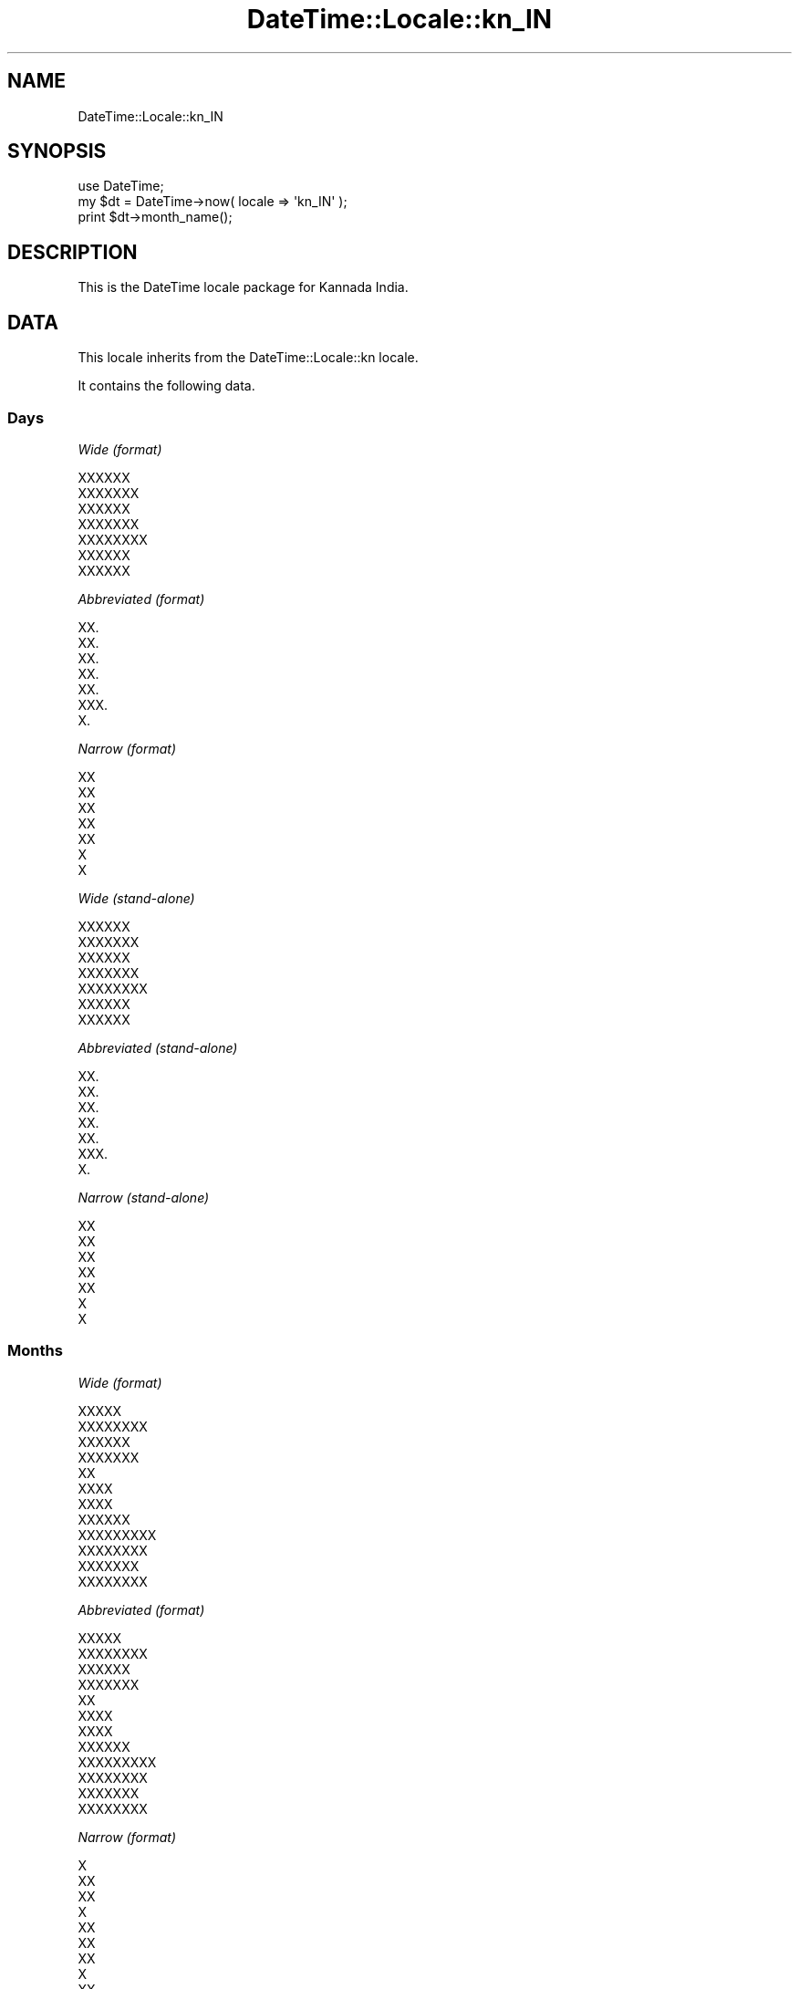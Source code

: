 .\" Automatically generated by Pod::Man 2.25 (Pod::Simple 3.20)
.\"
.\" Standard preamble:
.\" ========================================================================
.de Sp \" Vertical space (when we can't use .PP)
.if t .sp .5v
.if n .sp
..
.de Vb \" Begin verbatim text
.ft CW
.nf
.ne \\$1
..
.de Ve \" End verbatim text
.ft R
.fi
..
.\" Set up some character translations and predefined strings.  \*(-- will
.\" give an unbreakable dash, \*(PI will give pi, \*(L" will give a left
.\" double quote, and \*(R" will give a right double quote.  \*(C+ will
.\" give a nicer C++.  Capital omega is used to do unbreakable dashes and
.\" therefore won't be available.  \*(C` and \*(C' expand to `' in nroff,
.\" nothing in troff, for use with C<>.
.tr \(*W-
.ds C+ C\v'-.1v'\h'-1p'\s-2+\h'-1p'+\s0\v'.1v'\h'-1p'
.ie n \{\
.    ds -- \(*W-
.    ds PI pi
.    if (\n(.H=4u)&(1m=24u) .ds -- \(*W\h'-12u'\(*W\h'-12u'-\" diablo 10 pitch
.    if (\n(.H=4u)&(1m=20u) .ds -- \(*W\h'-12u'\(*W\h'-8u'-\"  diablo 12 pitch
.    ds L" ""
.    ds R" ""
.    ds C` ""
.    ds C' ""
'br\}
.el\{\
.    ds -- \|\(em\|
.    ds PI \(*p
.    ds L" ``
.    ds R" ''
'br\}
.\"
.\" Escape single quotes in literal strings from groff's Unicode transform.
.ie \n(.g .ds Aq \(aq
.el       .ds Aq '
.\"
.\" If the F register is turned on, we'll generate index entries on stderr for
.\" titles (.TH), headers (.SH), subsections (.SS), items (.Ip), and index
.\" entries marked with X<> in POD.  Of course, you'll have to process the
.\" output yourself in some meaningful fashion.
.ie \nF \{\
.    de IX
.    tm Index:\\$1\t\\n%\t"\\$2"
..
.    nr % 0
.    rr F
.\}
.el \{\
.    de IX
..
.\}
.\"
.\" Accent mark definitions (@(#)ms.acc 1.5 88/02/08 SMI; from UCB 4.2).
.\" Fear.  Run.  Save yourself.  No user-serviceable parts.
.    \" fudge factors for nroff and troff
.if n \{\
.    ds #H 0
.    ds #V .8m
.    ds #F .3m
.    ds #[ \f1
.    ds #] \fP
.\}
.if t \{\
.    ds #H ((1u-(\\\\n(.fu%2u))*.13m)
.    ds #V .6m
.    ds #F 0
.    ds #[ \&
.    ds #] \&
.\}
.    \" simple accents for nroff and troff
.if n \{\
.    ds ' \&
.    ds ` \&
.    ds ^ \&
.    ds , \&
.    ds ~ ~
.    ds /
.\}
.if t \{\
.    ds ' \\k:\h'-(\\n(.wu*8/10-\*(#H)'\'\h"|\\n:u"
.    ds ` \\k:\h'-(\\n(.wu*8/10-\*(#H)'\`\h'|\\n:u'
.    ds ^ \\k:\h'-(\\n(.wu*10/11-\*(#H)'^\h'|\\n:u'
.    ds , \\k:\h'-(\\n(.wu*8/10)',\h'|\\n:u'
.    ds ~ \\k:\h'-(\\n(.wu-\*(#H-.1m)'~\h'|\\n:u'
.    ds / \\k:\h'-(\\n(.wu*8/10-\*(#H)'\z\(sl\h'|\\n:u'
.\}
.    \" troff and (daisy-wheel) nroff accents
.ds : \\k:\h'-(\\n(.wu*8/10-\*(#H+.1m+\*(#F)'\v'-\*(#V'\z.\h'.2m+\*(#F'.\h'|\\n:u'\v'\*(#V'
.ds 8 \h'\*(#H'\(*b\h'-\*(#H'
.ds o \\k:\h'-(\\n(.wu+\w'\(de'u-\*(#H)/2u'\v'-.3n'\*(#[\z\(de\v'.3n'\h'|\\n:u'\*(#]
.ds d- \h'\*(#H'\(pd\h'-\w'~'u'\v'-.25m'\f2\(hy\fP\v'.25m'\h'-\*(#H'
.ds D- D\\k:\h'-\w'D'u'\v'-.11m'\z\(hy\v'.11m'\h'|\\n:u'
.ds th \*(#[\v'.3m'\s+1I\s-1\v'-.3m'\h'-(\w'I'u*2/3)'\s-1o\s+1\*(#]
.ds Th \*(#[\s+2I\s-2\h'-\w'I'u*3/5'\v'-.3m'o\v'.3m'\*(#]
.ds ae a\h'-(\w'a'u*4/10)'e
.ds Ae A\h'-(\w'A'u*4/10)'E
.    \" corrections for vroff
.if v .ds ~ \\k:\h'-(\\n(.wu*9/10-\*(#H)'\s-2\u~\d\s+2\h'|\\n:u'
.if v .ds ^ \\k:\h'-(\\n(.wu*10/11-\*(#H)'\v'-.4m'^\v'.4m'\h'|\\n:u'
.    \" for low resolution devices (crt and lpr)
.if \n(.H>23 .if \n(.V>19 \
\{\
.    ds : e
.    ds 8 ss
.    ds o a
.    ds d- d\h'-1'\(ga
.    ds D- D\h'-1'\(hy
.    ds th \o'bp'
.    ds Th \o'LP'
.    ds ae ae
.    ds Ae AE
.\}
.rm #[ #] #H #V #F C
.\" ========================================================================
.\"
.IX Title "DateTime::Locale::kn_IN 3"
.TH DateTime::Locale::kn_IN 3 "2013-08-25" "perl v5.16.2" "User Contributed Perl Documentation"
.\" For nroff, turn off justification.  Always turn off hyphenation; it makes
.\" way too many mistakes in technical documents.
.if n .ad l
.nh
.SH "NAME"
DateTime::Locale::kn_IN
.SH "SYNOPSIS"
.IX Header "SYNOPSIS"
.Vb 1
\&  use DateTime;
\&
\&  my $dt = DateTime\->now( locale => \*(Aqkn_IN\*(Aq );
\&  print $dt\->month_name();
.Ve
.SH "DESCRIPTION"
.IX Header "DESCRIPTION"
This is the DateTime locale package for Kannada India.
.SH "DATA"
.IX Header "DATA"
This locale inherits from the DateTime::Locale::kn locale.
.PP
It contains the following data.
.SS "Days"
.IX Subsection "Days"
\fIWide (format)\fR
.IX Subsection "Wide (format)"
.PP
.Vb 7
\&  XXXXXX
\&  XXXXXXX
\&  XXXXXX
\&  XXXXXXX
\&  XXXXXXXX
\&  XXXXXX
\&  XXXXXX
.Ve
.PP
\fIAbbreviated (format)\fR
.IX Subsection "Abbreviated (format)"
.PP
.Vb 7
\&  XX.
\&  XX.
\&  XX.
\&  XX.
\&  XX.
\&  XXX.
\&  X.
.Ve
.PP
\fINarrow (format)\fR
.IX Subsection "Narrow (format)"
.PP
.Vb 7
\&  XX
\&  XX
\&  XX
\&  XX
\&  XX
\&  X
\&  X
.Ve
.PP
\fIWide (stand-alone)\fR
.IX Subsection "Wide (stand-alone)"
.PP
.Vb 7
\&  XXXXXX
\&  XXXXXXX
\&  XXXXXX
\&  XXXXXXX
\&  XXXXXXXX
\&  XXXXXX
\&  XXXXXX
.Ve
.PP
\fIAbbreviated (stand-alone)\fR
.IX Subsection "Abbreviated (stand-alone)"
.PP
.Vb 7
\&  XX.
\&  XX.
\&  XX.
\&  XX.
\&  XX.
\&  XXX.
\&  X.
.Ve
.PP
\fINarrow (stand-alone)\fR
.IX Subsection "Narrow (stand-alone)"
.PP
.Vb 7
\&  XX
\&  XX
\&  XX
\&  XX
\&  XX
\&  X
\&  X
.Ve
.SS "Months"
.IX Subsection "Months"
\fIWide (format)\fR
.IX Subsection "Wide (format)"
.PP
.Vb 12
\&  XXXXX
\&  XXXXXXXX
\&  XXXXXX
\&  XXXXXXX
\&  XX
\&  XXXX
\&  XXXX
\&  XXXXXX
\&  XXXXXXXXX
\&  XXXXXXXX
\&  XXXXXXX
\&  XXXXXXXX
.Ve
.PP
\fIAbbreviated (format)\fR
.IX Subsection "Abbreviated (format)"
.PP
.Vb 12
\&  XXXXX
\&  XXXXXXXX
\&  XXXXXX
\&  XXXXXXX
\&  XX
\&  XXXX
\&  XXXX
\&  XXXXXX
\&  XXXXXXXXX
\&  XXXXXXXX
\&  XXXXXXX
\&  XXXXXXXX
.Ve
.PP
\fINarrow (format)\fR
.IX Subsection "Narrow (format)"
.PP
.Vb 12
\&  X
\&  XX
\&  XX
\&  X
\&  XX
\&  XX
\&  XX
\&  X
\&  XX
\&  X
\&  X
\&  XX
.Ve
.PP
\fIWide (stand-alone)\fR
.IX Subsection "Wide (stand-alone)"
.PP
.Vb 12
\&  XXXXX
\&  XXXXXXXX
\&  XXXXXX
\&  XXXXXXX
\&  XX
\&  XXXX
\&  XXXX
\&  XXXXXX
\&  XXXXXXXXX
\&  XXXXXXXX
\&  XXXXXXX
\&  XXXXXXXX
.Ve
.PP
\fIAbbreviated (stand-alone)\fR
.IX Subsection "Abbreviated (stand-alone)"
.PP
.Vb 12
\&  XXXXX
\&  XXXXXXXX
\&  XXXXXX
\&  XXXXXXX
\&  XX
\&  XXXX
\&  XXXX
\&  XXXXXX
\&  XXXXXXXXX
\&  XXXXXXXX
\&  XXXXXXX
\&  XXXXXXXX
.Ve
.PP
\fINarrow (stand-alone)\fR
.IX Subsection "Narrow (stand-alone)"
.PP
.Vb 12
\&  X
\&  XX
\&  XX
\&  X
\&  XX
\&  XX
\&  XX
\&  X
\&  XX
\&  X
\&  X
\&  XX
.Ve
.SS "Quarters"
.IX Subsection "Quarters"
\fIWide (format)\fR
.IX Subsection "Wide (format)"
.PP
.Vb 4
\&  XXXX 1
\&  XXXX 2
\&  XXXX 3
\&  XXXXX 4
.Ve
.PP
\fIAbbreviated (format)\fR
.IX Subsection "Abbreviated (format)"
.PP
.Vb 4
\&  Q1
\&  Q2
\&  Q3
\&  Q4
.Ve
.PP
\fINarrow (format)\fR
.IX Subsection "Narrow (format)"
.PP
.Vb 4
\&  1
\&  2
\&  3
\&  4
.Ve
.PP
\fIWide (stand-alone)\fR
.IX Subsection "Wide (stand-alone)"
.PP
.Vb 4
\&  XXXX 1
\&  XXXX 2
\&  XXXX 3
\&  XXXXX 4
.Ve
.PP
\fIAbbreviated (stand-alone)\fR
.IX Subsection "Abbreviated (stand-alone)"
.PP
.Vb 4
\&  Q1
\&  Q2
\&  Q3
\&  Q4
.Ve
.PP
\fINarrow (stand-alone)\fR
.IX Subsection "Narrow (stand-alone)"
.PP
.Vb 4
\&  1
\&  2
\&  3
\&  4
.Ve
.SS "Eras"
.IX Subsection "Eras"
\fIWide\fR
.IX Subsection "Wide"
.PP
.Vb 2
\&  XXXXXX.
\&  XXXXXXX XX
.Ve
.PP
\fIAbbreviated\fR
.IX Subsection "Abbreviated"
.PP
.Vb 2
\&  BCE
\&  CE
.Ve
.PP
\fINarrow\fR
.IX Subsection "Narrow"
.PP
.Vb 2
\&  BCE
\&  CE
.Ve
.SS "Date Formats"
.IX Subsection "Date Formats"
\fIFull\fR
.IX Subsection "Full"
.PP
.Vb 3
\&   2008\-02\-05T18:30:30 = XXXXXXX 5 XXXXXXXX 2008
\&   1995\-12\-22T09:05:02 = XXXXXXXX 22 XXXXXXXX 1995
\&  \-0010\-09\-15T04:44:23 = XXXXXX 15 XXXXXXXXX \-10
.Ve
.PP
\fILong\fR
.IX Subsection "Long"
.PP
.Vb 3
\&   2008\-02\-05T18:30:30 = 5 XXXXXXXX 2008
\&   1995\-12\-22T09:05:02 = 22 XXXXXXXX 1995
\&  \-0010\-09\-15T04:44:23 = 15 XXXXXXXXX \-10
.Ve
.PP
\fIMedium\fR
.IX Subsection "Medium"
.PP
.Vb 3
\&   2008\-02\-05T18:30:30 = 5 XXXXXXXX 2008
\&   1995\-12\-22T09:05:02 = 22 XXXXXXXX 1995
\&  \-0010\-09\-15T04:44:23 = 15 XXXXXXXXX \-10
.Ve
.PP
\fIShort\fR
.IX Subsection "Short"
.PP
.Vb 3
\&   2008\-02\-05T18:30:30 = 5\-2\-08
\&   1995\-12\-22T09:05:02 = 22\-12\-95
\&  \-0010\-09\-15T04:44:23 = 15\-9\-\-10
.Ve
.PP
\fIDefault\fR
.IX Subsection "Default"
.PP
.Vb 3
\&   2008\-02\-05T18:30:30 = 5 XXXXXXXX 2008
\&   1995\-12\-22T09:05:02 = 22 XXXXXXXX 1995
\&  \-0010\-09\-15T04:44:23 = 15 XXXXXXXXX \-10
.Ve
.SS "Time Formats"
.IX Subsection "Time Formats"
\fIFull\fR
.IX Subsection "Full"
.PP
.Vb 3
\&   2008\-02\-05T18:30:30 = 06:30:30 pm UTC
\&   1995\-12\-22T09:05:02 = 09:05:02 am UTC
\&  \-0010\-09\-15T04:44:23 = 04:44:23 am UTC
.Ve
.PP
\fILong\fR
.IX Subsection "Long"
.PP
.Vb 3
\&   2008\-02\-05T18:30:30 = 06:30:30 pm UTC
\&   1995\-12\-22T09:05:02 = 09:05:02 am UTC
\&  \-0010\-09\-15T04:44:23 = 04:44:23 am UTC
.Ve
.PP
\fIMedium\fR
.IX Subsection "Medium"
.PP
.Vb 3
\&   2008\-02\-05T18:30:30 = 06:30:30 pm
\&   1995\-12\-22T09:05:02 = 09:05:02 am
\&  \-0010\-09\-15T04:44:23 = 04:44:23 am
.Ve
.PP
\fIShort\fR
.IX Subsection "Short"
.PP
.Vb 3
\&   2008\-02\-05T18:30:30 = 06:30 pm
\&   1995\-12\-22T09:05:02 = 09:05 am
\&  \-0010\-09\-15T04:44:23 = 04:44 am
.Ve
.PP
\fIDefault\fR
.IX Subsection "Default"
.PP
.Vb 3
\&   2008\-02\-05T18:30:30 = 06:30:30 pm
\&   1995\-12\-22T09:05:02 = 09:05:02 am
\&  \-0010\-09\-15T04:44:23 = 04:44:23 am
.Ve
.SS "Datetime Formats"
.IX Subsection "Datetime Formats"
\fIFull\fR
.IX Subsection "Full"
.PP
.Vb 3
\&   2008\-02\-05T18:30:30 = XXXXXXX 5 XXXXXXXX 2008 06:30:30 pm UTC
\&   1995\-12\-22T09:05:02 = XXXXXXXX 22 XXXXXXXX 1995 09:05:02 am UTC
\&  \-0010\-09\-15T04:44:23 = XXXXXX 15 XXXXXXXXX \-10 04:44:23 am UTC
.Ve
.PP
\fILong\fR
.IX Subsection "Long"
.PP
.Vb 3
\&   2008\-02\-05T18:30:30 = 5 XXXXXXXX 2008 06:30:30 pm UTC
\&   1995\-12\-22T09:05:02 = 22 XXXXXXXX 1995 09:05:02 am UTC
\&  \-0010\-09\-15T04:44:23 = 15 XXXXXXXXX \-10 04:44:23 am UTC
.Ve
.PP
\fIMedium\fR
.IX Subsection "Medium"
.PP
.Vb 3
\&   2008\-02\-05T18:30:30 = 5 XXXXXXXX 2008 06:30:30 pm
\&   1995\-12\-22T09:05:02 = 22 XXXXXXXX 1995 09:05:02 am
\&  \-0010\-09\-15T04:44:23 = 15 XXXXXXXXX \-10 04:44:23 am
.Ve
.PP
\fIShort\fR
.IX Subsection "Short"
.PP
.Vb 3
\&   2008\-02\-05T18:30:30 = 5\-2\-08 06:30 pm
\&   1995\-12\-22T09:05:02 = 22\-12\-95 09:05 am
\&  \-0010\-09\-15T04:44:23 = 15\-9\-\-10 04:44 am
.Ve
.PP
\fIDefault\fR
.IX Subsection "Default"
.PP
.Vb 3
\&   2008\-02\-05T18:30:30 = 5 XXXXXXXX 2008 06:30:30 pm
\&   1995\-12\-22T09:05:02 = 22 XXXXXXXX 1995 09:05:02 am
\&  \-0010\-09\-15T04:44:23 = 15 XXXXXXXXX \-10 04:44:23 am
.Ve
.SS "Available Formats"
.IX Subsection "Available Formats"
\fId (d)\fR
.IX Subsection "d (d)"
.PP
.Vb 3
\&   2008\-02\-05T18:30:30 = 5
\&   1995\-12\-22T09:05:02 = 22
\&  \-0010\-09\-15T04:44:23 = 15
.Ve
.PP
\fIEEEd (d \s-1EEE\s0)\fR
.IX Subsection "EEEd (d EEE)"
.PP
.Vb 3
\&   2008\-02\-05T18:30:30 = 5 XX.
\&   1995\-12\-22T09:05:02 = 22 XX.
\&  \-0010\-09\-15T04:44:23 = 15 XXX.
.Ve
.PP
\fIHm (H:mm)\fR
.IX Subsection "Hm (H:mm)"
.PP
.Vb 3
\&   2008\-02\-05T18:30:30 = 18:30
\&   1995\-12\-22T09:05:02 = 9:05
\&  \-0010\-09\-15T04:44:23 = 4:44
.Ve
.PP
\fIhm (h:mm a)\fR
.IX Subsection "hm (h:mm a)"
.PP
.Vb 3
\&   2008\-02\-05T18:30:30 = 6:30 pm
\&   1995\-12\-22T09:05:02 = 9:05 am
\&  \-0010\-09\-15T04:44:23 = 4:44 am
.Ve
.PP
\fIHms (H:mm:ss)\fR
.IX Subsection "Hms (H:mm:ss)"
.PP
.Vb 3
\&   2008\-02\-05T18:30:30 = 18:30:30
\&   1995\-12\-22T09:05:02 = 9:05:02
\&  \-0010\-09\-15T04:44:23 = 4:44:23
.Ve
.PP
\fIhms (h:mm:ss a)\fR
.IX Subsection "hms (h:mm:ss a)"
.PP
.Vb 3
\&   2008\-02\-05T18:30:30 = 6:30:30 pm
\&   1995\-12\-22T09:05:02 = 9:05:02 am
\&  \-0010\-09\-15T04:44:23 = 4:44:23 am
.Ve
.PP
\fIM (L)\fR
.IX Subsection "M (L)"
.PP
.Vb 3
\&   2008\-02\-05T18:30:30 = 2
\&   1995\-12\-22T09:05:02 = 12
\&  \-0010\-09\-15T04:44:23 = 9
.Ve
.PP
\fIMd (M\-d)\fR
.IX Subsection "Md (M-d)"
.PP
.Vb 3
\&   2008\-02\-05T18:30:30 = 2\-5
\&   1995\-12\-22T09:05:02 = 12\-22
\&  \-0010\-09\-15T04:44:23 = 9\-15
.Ve
.PP
\fIMEd (E, M\-d)\fR
.IX Subsection "MEd (E, M-d)"
.PP
.Vb 3
\&   2008\-02\-05T18:30:30 = XX., 2\-5
\&   1995\-12\-22T09:05:02 = XX., 12\-22
\&  \-0010\-09\-15T04:44:23 = XXX., 9\-15
.Ve
.PP
\fIMMdd (dd-MM)\fR
.IX Subsection "MMdd (dd-MM)"
.PP
.Vb 3
\&   2008\-02\-05T18:30:30 = 05\-02
\&   1995\-12\-22T09:05:02 = 22\-12
\&  \-0010\-09\-15T04:44:23 = 15\-09
.Ve
.PP
\fI\s-1MMM\s0 (\s-1LLL\s0)\fR
.IX Subsection "MMM (LLL)"
.PP
.Vb 3
\&   2008\-02\-05T18:30:30 = XXXXXXXX
\&   1995\-12\-22T09:05:02 = XXXXXXXX
\&  \-0010\-09\-15T04:44:23 = XXXXXXXXX
.Ve
.PP
\fIMMMd (\s-1MMM\s0 d)\fR
.IX Subsection "MMMd (MMM d)"
.PP
.Vb 3
\&   2008\-02\-05T18:30:30 = XXXXXXXX 5
\&   1995\-12\-22T09:05:02 = XXXXXXXX 22
\&  \-0010\-09\-15T04:44:23 = XXXXXXXXX 15
.Ve
.PP
\fIMMMEd (E \s-1MMM\s0 d)\fR
.IX Subsection "MMMEd (E MMM d)"
.PP
.Vb 3
\&   2008\-02\-05T18:30:30 = XX. XXXXXXXX 5
\&   1995\-12\-22T09:05:02 = XX. XXXXXXXX 22
\&  \-0010\-09\-15T04:44:23 = XXX. XXXXXXXXX 15
.Ve
.PP
\fIMMMMd (d \s-1MMMM\s0)\fR
.IX Subsection "MMMMd (d MMMM)"
.PP
.Vb 3
\&   2008\-02\-05T18:30:30 = 5 XXXXXXXX
\&   1995\-12\-22T09:05:02 = 22 XXXXXXXX
\&  \-0010\-09\-15T04:44:23 = 15 XXXXXXXXX
.Ve
.PP
\fIMMMMEd (E \s-1MMMM\s0 d)\fR
.IX Subsection "MMMMEd (E MMMM d)"
.PP
.Vb 3
\&   2008\-02\-05T18:30:30 = XX. XXXXXXXX 5
\&   1995\-12\-22T09:05:02 = XX. XXXXXXXX 22
\&  \-0010\-09\-15T04:44:23 = XXX. XXXXXXXXX 15
.Ve
.PP
\fIms (mm:ss)\fR
.IX Subsection "ms (mm:ss)"
.PP
.Vb 3
\&   2008\-02\-05T18:30:30 = 30:30
\&   1995\-12\-22T09:05:02 = 05:02
\&  \-0010\-09\-15T04:44:23 = 44:23
.Ve
.PP
\fIy (y)\fR
.IX Subsection "y (y)"
.PP
.Vb 3
\&   2008\-02\-05T18:30:30 = 2008
\&   1995\-12\-22T09:05:02 = 1995
\&  \-0010\-09\-15T04:44:23 = \-10
.Ve
.PP
\fIyM (y\-M)\fR
.IX Subsection "yM (y-M)"
.PP
.Vb 3
\&   2008\-02\-05T18:30:30 = 2008\-2
\&   1995\-12\-22T09:05:02 = 1995\-12
\&  \-0010\-09\-15T04:44:23 = \-10\-9
.Ve
.PP
\fIyMEd (\s-1EEE\s0, y\-M-d)\fR
.IX Subsection "yMEd (EEE, y-M-d)"
.PP
.Vb 3
\&   2008\-02\-05T18:30:30 = XX., 2008\-2\-5
\&   1995\-12\-22T09:05:02 = XX., 1995\-12\-22
\&  \-0010\-09\-15T04:44:23 = XXX., \-10\-9\-15
.Ve
.PP
\fIyMMM (y \s-1MMM\s0)\fR
.IX Subsection "yMMM (y MMM)"
.PP
.Vb 3
\&   2008\-02\-05T18:30:30 = 2008 XXXXXXXX
\&   1995\-12\-22T09:05:02 = 1995 XXXXXXXX
\&  \-0010\-09\-15T04:44:23 = \-10 XXXXXXXXX
.Ve
.PP
\fIyMMMEd (\s-1EEE\s0, y \s-1MMM\s0 d)\fR
.IX Subsection "yMMMEd (EEE, y MMM d)"
.PP
.Vb 3
\&   2008\-02\-05T18:30:30 = XX., 2008 XXXXXXXX 5
\&   1995\-12\-22T09:05:02 = XX., 1995 XXXXXXXX 22
\&  \-0010\-09\-15T04:44:23 = XXX., \-10 XXXXXXXXX 15
.Ve
.PP
\fIyMMMM (y \s-1MMMM\s0)\fR
.IX Subsection "yMMMM (y MMMM)"
.PP
.Vb 3
\&   2008\-02\-05T18:30:30 = 2008 XXXXXXXX
\&   1995\-12\-22T09:05:02 = 1995 XXXXXXXX
\&  \-0010\-09\-15T04:44:23 = \-10 XXXXXXXXX
.Ve
.PP
\fIyQ (y Q)\fR
.IX Subsection "yQ (y Q)"
.PP
.Vb 3
\&   2008\-02\-05T18:30:30 = 2008 1
\&   1995\-12\-22T09:05:02 = 1995 4
\&  \-0010\-09\-15T04:44:23 = \-10 3
.Ve
.PP
\fIyQQQ (y \s-1QQQ\s0)\fR
.IX Subsection "yQQQ (y QQQ)"
.PP
.Vb 3
\&   2008\-02\-05T18:30:30 = 2008 Q1
\&   1995\-12\-22T09:05:02 = 1995 Q4
\&  \-0010\-09\-15T04:44:23 = \-10 Q3
.Ve
.PP
\fIyyQ (Q yy)\fR
.IX Subsection "yyQ (Q yy)"
.PP
.Vb 3
\&   2008\-02\-05T18:30:30 = 1 08
\&   1995\-12\-22T09:05:02 = 4 95
\&  \-0010\-09\-15T04:44:23 = 3 \-10
.Ve
.PP
\fIyyyyMM (MM-yyyy)\fR
.IX Subsection "yyyyMM (MM-yyyy)"
.PP
.Vb 3
\&   2008\-02\-05T18:30:30 = 02\-2008
\&   1995\-12\-22T09:05:02 = 12\-1995
\&  \-0010\-09\-15T04:44:23 = 09\-\-010
.Ve
.PP
\fIyyyyMMMM (\s-1MMMM\s0 y)\fR
.IX Subsection "yyyyMMMM (MMMM y)"
.PP
.Vb 3
\&   2008\-02\-05T18:30:30 = XXXXXXXX 2008
\&   1995\-12\-22T09:05:02 = XXXXXXXX 1995
\&  \-0010\-09\-15T04:44:23 = XXXXXXXXX \-10
.Ve
.SS "Miscellaneous"
.IX Subsection "Miscellaneous"
\fIPrefers 24 hour time?\fR
.IX Subsection "Prefers 24 hour time?"
.PP
No
.PP
\fILocal first day of the week\fR
.IX Subsection "Local first day of the week"
.PP
\&\s-1XXXXXX\s0
.SH "SUPPORT"
.IX Header "SUPPORT"
See DateTime::Locale.
.SH "AUTHOR"
.IX Header "AUTHOR"
Dave Rolsky <autarch@urth.org>
.SH "COPYRIGHT"
.IX Header "COPYRIGHT"
Copyright (c) 2008 David Rolsky. All rights reserved. This program is
free software; you can redistribute it and/or modify it under the same
terms as Perl itself.
.PP
This module was generated from data provided by the \s-1CLDR\s0 project, see
the \s-1LICENSE\s0.cldr in this distribution for details on the \s-1CLDR\s0 data's
license.
